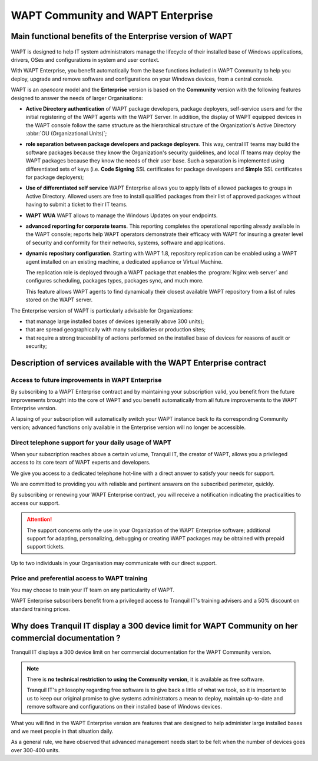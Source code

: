 .. Reminder for header structure :
   Niveau 1 : ====================
   Niveau 2 : --------------------
   Niveau 3 : ++++++++++++++++++++
   Niveau 4 : """"""""""""""""""""
   Niveau 5 : ^^^^^^^^^^^^^^^^^^^^

.. meta::
    :description: WAPT Community and WAPT Enterprise
    :keywords: WAPT Community, WAPT Enterprise, WAPT, documentation

.. _WAPT_Enterprise:

WAPT Community and WAPT Enterprise
==================================

Main functional benefits of the Enterprise version of WAPT
----------------------------------------------------------

.. figure:: wapt_enterprise.png
   :align: center
   :alt: Logo WAPT Enterprise

WAPT is designed to help IT system administrators manage the lifecycle
of their installed base of Windows applications, drivers, OSes
and configurations in system and user context.

With WAPT Enterprise, you benefit automatically from the base functions
included in WAPT Community to help you deploy, upgrade and remove software
and configurations on your Windows devices, from a central console.

WAPT is an *opencore* model and the **Enterprise** version is based
on the **Community** version with the following features designed
to answer the needs of larger Organisations:

* **Active Directory authentication** of WAPT package developers,
  package deployers, self-service users and for the initial registering
  of the WAPT agents with the WAPT Server. In addition, the display
  of WAPT equipped devices in the WAPT console follow the same structure
  as the hierarchical structure of the Organization's Active Directory
  :abbr:`OU (Organizational Units)`;

* **role separation between package developers and package deployers**.
  This way, central IT teams may build the software packages because they know
  the Organization's security guidelines, and local IT teams may deploy
  the WAPT packages because they know the needs of their user base.
  Such a separation is implemented using differentiated sets of keys
  (i.e. **Code Signing** SSL certificates for package developers and **Simple**
  SSL certificates for package deployers);

* **Use of differentiated self service**
  WAPT Enterprise allows you to apply lists of allowed packages
  to groups in Active Directory.
  Allowed users are free to install qualified packages from their list
  of approved packages without having to submit a ticket to their IT teams.

* **WAPT WUA**
  WAPT allows to manage the Windows Updates on your endpoints.

* **advanced reporting for corporate teams**.
  This reporting completes the operational reporting already available
  in the WAPT console; reports help WAPT operators demonstrate their efficacy
  with WAPT for insuring a greater level of security and conformity
  for their networks, systems, software and applications.

* **dynamic repository configuration**.
  Starting with WAPT 1.8, repository replication can be enabled using a WAPT agent
  installed on an existing machine, a dedicated appliance or Virtual Machine.

  The replication role is deployed through a WAPT package that enables
  the :program:`Nginx web server` and configures scheduling, packages types,
  packages sync, and much more.

  This feature allows WAPT agents to find dynamically their closest available
  WAPT repository from a list of rules stored on the WAPT server.

The Enterprise version of WAPT is particularly advisable for Organizations:

* that manage large installed bases of devices (generally above 300 units);

* that are spread geographically with many subsidiaries or production sites;

* that require a strong traceability of actions performed on the installed base
  of devices for reasons of audit or security;

Description of services available with the WAPT Enterprise contract
-------------------------------------------------------------------

Access to future improvements in WAPT Enterprise
++++++++++++++++++++++++++++++++++++++++++++++++

By subscribing to a WAPT Enterprise contract and by maintaining
your subscription valid, you benefit from the future improvements brought into
the core of WAPT and you benefit automatically from all future improvements
to the WAPT Enterprise version.

A lapsing of your subscription will automatically switch your WAPT instance
back to its corresponding Community version; advanced functions only available
in the Enterprise version will no longer be accessible.

Direct telephone support for your daily usage of WAPT
+++++++++++++++++++++++++++++++++++++++++++++++++++++

When your subscription reaches above a certain volume, Tranquil IT, the creator
of WAPT, allows you a privileged access to its core team of WAPT experts
and developers.

We give you access to a dedicated telephone hot-line with a direct answer
to satisfy your needs for support.

We are committed to providing you with reliable and pertinent answers
on the subscribed perimeter, quickly.

By subscribing or renewing your WAPT Enterprise contract, you will receive
a notification indicating the practicalities to access our support.

.. attention::

  The support concerns only the use in your Organization
  of the WAPT Enterprise software; additional support for adapting,
  personalizing, debugging or creating WAPT packages may be obtained
  with prepaid support tickets.

Up to two individuals in your Organisation may communicate
with our direct support.

Price and preferential access to WAPT training
++++++++++++++++++++++++++++++++++++++++++++++

You may choose to train your IT team on any particularity of WAPT.

WAPT Enterprise subscribers benefit from a privileged access to Tranquil IT's
training advisers and a 50% discount on standard training prices.

Why does Tranquil IT display a 300 device limit for WAPT Community on her commercial documentation ?
----------------------------------------------------------------------------------------------------

Tranquil IT displays a 300 device limit on her commercial documentation
for the WAPT Community version.

.. note::

  There is **no technical restriction to using the Community version**,
  it is available as free software.

  Tranquil IT's philosophy regarding free software is to give back a little
  of what we took, so it is important to us to keep our original promise
  to give systems administrators a mean to deploy, maintain up-to-date
  and remove software and configurations on their installed base
  of Windows devices.

What you will find in the WAPT Enterprise version are features
that are designed to help administer large installed bases and we meet people
in that situation daily.

As a general rule, we have observed that advanced management needs start
to be felt when the number of devices goes over 300-400 units.

